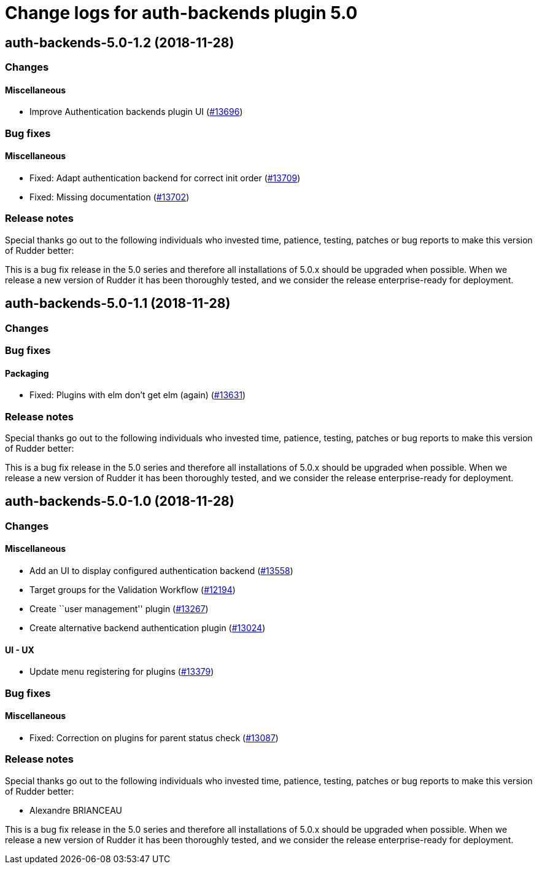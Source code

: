 = Change logs for auth-backends plugin 5.0

== auth-backends-5.0-1.2 (2018-11-28)

=== Changes

==== Miscellaneous

* Improve Authentication backends plugin UI
(https://issues.rudder.io/issues/13696[#13696])

=== Bug fixes

==== Miscellaneous

* Fixed: Adapt authentication backend for correct init order
(https://issues.rudder.io/issues/13709[#13709])
* Fixed: Missing documentation
(https://issues.rudder.io/issues/13702[#13702])

=== Release notes

Special thanks go out to the following individuals who invested time,
patience, testing, patches or bug reports to make this version of Rudder
better:

This is a bug fix release in the 5.0 series and therefore all
installations of 5.0.x should be upgraded when possible. When we release
a new version of Rudder it has been thoroughly tested, and we consider
the release enterprise-ready for deployment.

== auth-backends-5.0-1.1 (2018-11-28)

=== Changes

=== Bug fixes

==== Packaging

* Fixed: Plugins with elm don’t get elm (again)
(https://issues.rudder.io/issues/13631[#13631])

=== Release notes

Special thanks go out to the following individuals who invested time,
patience, testing, patches or bug reports to make this version of Rudder
better:

This is a bug fix release in the 5.0 series and therefore all
installations of 5.0.x should be upgraded when possible. When we release
a new version of Rudder it has been thoroughly tested, and we consider
the release enterprise-ready for deployment.

== auth-backends-5.0-1.0 (2018-11-28)

=== Changes

==== Miscellaneous

* Add an UI to display configured authentication backend
(https://issues.rudder.io/issues/13558[#13558])
* Target groups for the Validation Workflow
(https://issues.rudder.io/issues/12194[#12194])
* Create ``user management'' plugin
(https://issues.rudder.io/issues/13267[#13267])
* Create alternative backend authentication plugin
(https://issues.rudder.io/issues/13024[#13024])

==== UI - UX

* Update menu registering for plugins
(https://issues.rudder.io/issues/13379[#13379])

=== Bug fixes

==== Miscellaneous

* Fixed: Correction on plugins for parent status check
(https://issues.rudder.io/issues/13087[#13087])

=== Release notes

Special thanks go out to the following individuals who invested time,
patience, testing, patches or bug reports to make this version of Rudder
better:

* Alexandre BRIANCEAU

This is a bug fix release in the 5.0 series and therefore all
installations of 5.0.x should be upgraded when possible. When we release
a new version of Rudder it has been thoroughly tested, and we consider
the release enterprise-ready for deployment.
